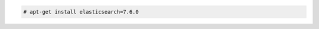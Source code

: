 .. Copyright (C) 2022 Wazuh, Inc.

.. code-block:: console

  # apt-get install elasticsearch=7.6.0

.. End of include file
